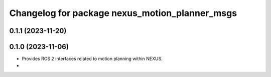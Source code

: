 ^^^^^^^^^^^^^^^^^^^^^^^^^^^^^^^^^^^^^^^^^^^^^^^
Changelog for package nexus_motion_planner_msgs
^^^^^^^^^^^^^^^^^^^^^^^^^^^^^^^^^^^^^^^^^^^^^^^

0.1.1 (2023-11-20)
------------------

0.1.0 (2023-11-06)
------------------
* Provides ROS 2 interfaces related to motion planning within NEXUS.
*

